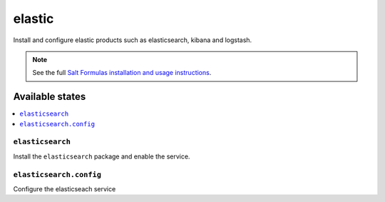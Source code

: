 =========
elastic
=========

Install and configure elastic products such as elasticsearch, kibana and logstash.

.. note::

    See the full `Salt Formulas installation and usage instructions
    <http://docs.saltstack.com/en/latest/topics/development/conventions/formulas.html>`_.

Available states
================

.. contents::
    :local:

``elasticsearch``
-------

Install the ``elasticsearch`` package and enable the service.

``elasticsearch.config``
-----------

Configure the elasticseach service
